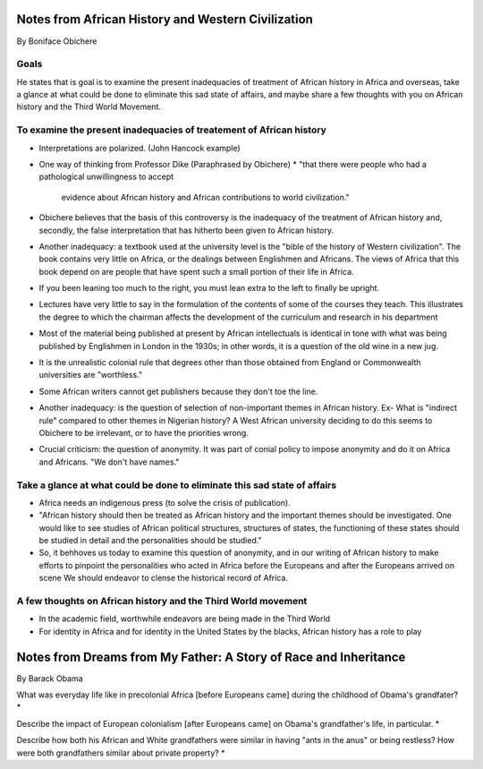 Notes from African History and Western Civilization
===================================================
By Boniface Obichere

Goals
-----
He states that is goal is to examine the present inadequacies of treatment of
African history in Africa and overseas, take a glance at what could be done to
eliminate this sad state of affairs, and maybe share a few thoughts with you on
African history and the Third World Movement.

To examine the present inadequacies of treatement of African history
--------------------------------------------------------------------
* Interpretations are polarized. (John Hancock example)
* One way of thinking from Professor Dike (Paraphrased by Obichere)
  * "that there were people who had a pathological unwillingness to accept
    evidence about African history and African contributions to world
    civilization."
* Obichere believes that the basis of this controversy is the inadequacy of the
  treatment of African history and, secondly, the false interpretation that has
  hitherto been given to African history.
* Another inadequacy: a textbook used at the university level is the "bible of
  the history of Western civilization".
  The book contains very little on Africa, or the dealings between Englishmen
  and Africans. The views of Africa that this book depend on are people that
  have spent such a small portion of their life in Africa.
* If you been leaning too much to the right, you must lean extra to the left to
  finally be upright.
* Lectures have very little to say in the formulation of the contents of some
  of the courses they teach. This illustrates the degree to which the chairman
  affects the development of the curriculum and research in his department
* Most of the material being published at present by African intellectuals is
  identical in tone with what was being published by Englishmen in London in
  the 1930s; in other words, it is a question of the old wine in a new jug.
* It is the unrealistic colonial rule that degrees other than those obtained
  from England or Commonwealth universities are "worthless."
* Some African writers cannot get publishers because they don't toe the line.
* Another inadequacy: is the question of selection of non-important themes in
  African history. Ex- What is "indirect rule" compared to other themes in
  Nigerian history? A West African university deciding to do this seems to 
  Obichere to be irrelevant, or to have the priorities wrong.
* Crucial criticism: the question of anonymity. It was part of conial policy to
  impose anonymity and do it on Africa and Africans. "We don't have names."

Take a glance at what could be done to eliminate this sad state of affairs
--------------------------------------------------------------------------
* Africa needs an indigenous press (to solve the crisis of publication).
* "African history should then be treated as African history and the important
  themes should be investigated. One would like to see studies of African
  political structures, structures of states, the functioning of these states
  should be studied in detail and the personalities should be studied."
* So, it behhoves us today to examine this question of anonymity, and in our
  writing of African history to make efforts to pinpoint the personalities who
  acted in Africa before the Europeans and after the Europeans arrived on scene
  We should endeavor to clense the historical record of Africa.

A few thoughts on African history and the Third World movement
--------------------------------------------------------------
* In the academic field, worthwhile endeavors are being made in the Third World
* For identity in Africa and for identity in the United States by the blacks,
  African history has a role to play


Notes from Dreams from My Father: A Story of Race and Inheritance
=================================================================
By Barack Obama

What was everyday life like in precolonial Africa [before Europeans came]
during the childhood of Obama's grandfater?
* 


Describe the impact of European colonialism [after Europeans came] on Obama's
grandfather's life, in particular.
*


Describe how both his African and White grandfathers were similar in having
"ants in the anus" or being restless? How were both grandfathers similar about
private property?
*

